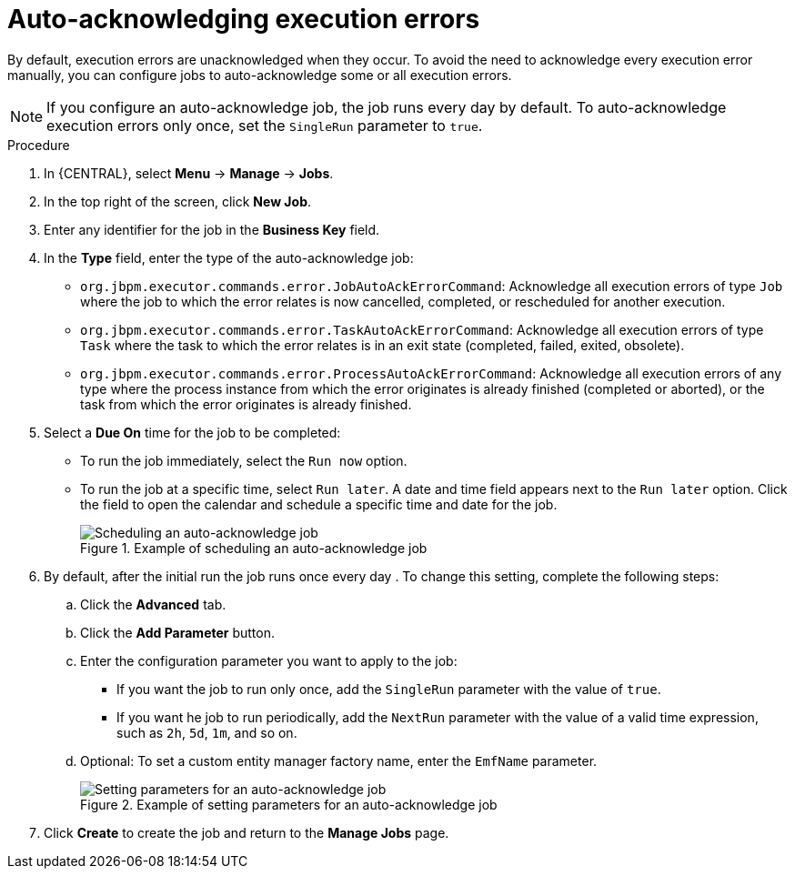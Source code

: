 [id='autoacknowledge-execution-errors-proc_{context}']
= Auto-acknowledging execution errors

By default, execution errors are unacknowledged when they occur. To avoid the need to acknowledge every execution error manually, you can configure jobs to auto-acknowledge some or all execution errors.

[NOTE]
====
If you configure an auto-acknowledge job, the job runs every day by default. To auto-acknowledge execution errors only once, set the `SingleRun` parameter to `true`.
====

.Procedure

. In {CENTRAL}, select *Menu* -> *Manage* -> *Jobs*.
. In the top right of the screen, click *New Job*.
. Enter any identifier for the job in the *Business Key* field.
. In the *Type* field, enter the type of the auto-acknowledge job:
** `org.jbpm.executor.commands.error.JobAutoAckErrorCommand`: Acknowledge all execution errors of type `Job` where the job to which the error relates is now cancelled, completed, or rescheduled for another execution.
** `org.jbpm.executor.commands.error.TaskAutoAckErrorCommand`: Acknowledge all execution errors of type `Task` where the task to which the error relates is in an exit state (completed, failed, exited, obsolete).
** `org.jbpm.executor.commands.error.ProcessAutoAckErrorCommand`: Acknowledge all execution errors of any type where the process instance from which the error originates is already finished (completed or aborted), or the task from which the error originates is already finished.
+
. Select a *Due On* time for the job to be completed:
** To run the job immediately, select the `Run now` option.
** To run the job at a specific time, select `Run later`. A date and time field appears next to the `Run later` option. Click the field to open the calendar and schedule a specific time and date for the job.
+
.Example of scheduling an auto-acknowledge job
image::admin-and-config/auto_acknowledge_error_job1.png[Scheduling an auto-acknowledge job]
+
. By default, after the initial run the job runs once every day . To change this setting, complete the following steps:
.. Click the *Advanced* tab.
.. Click the *Add Parameter* button.
.. Enter the configuration parameter you want to apply to the job:
*** If you want the job to run only once, add the `SingleRun` parameter with the value of `true`.
*** If you want he job to run periodically, add the `NextRun` parameter with the value of a valid time expression, such as `2h`, `5d`, `1m`, and so on.
+
.. Optional: To set a custom entity manager factory name, enter the `EmfName` parameter.
+
.Example of setting parameters for an auto-acknowledge job
image::admin-and-config/auto_acknowledge_error_job2.png[Setting parameters for an auto-acknowledge job]
+
. Click *Create* to create the job and return to the *Manage Jobs* page.

